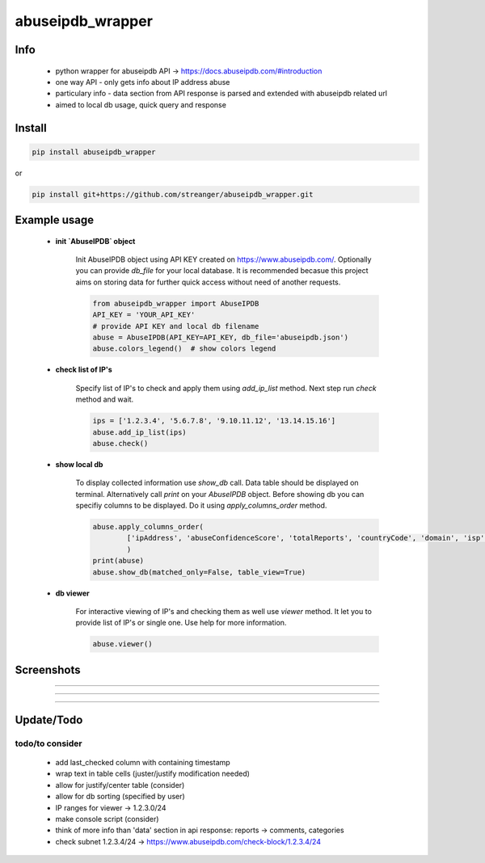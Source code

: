 *****************
abuseipdb_wrapper
*****************

Info
#######

 - python wrapper for abuseipdb API -> https://docs.abuseipdb.com/#introduction

 - one way API - only gets info about IP address abuse
 
 - particulary info - data section from API response is parsed and extended with abuseipdb related url
 
 - aimed to local db usage, quick query and response

Install
#######

.. code-block:: python

    pip install abuseipdb_wrapper

or

.. code-block:: python

	pip install git+https://github.com/streanger/abuseipdb_wrapper.git
	
Example usage
#############

 - **init `AbuseIPDB` object**
 
    Init AbuseIPDB object using API KEY created on https://www.abuseipdb.com/. Optionally you can provide `db_file` for your local database. It is recommended becasue this project aims on storing data for further quick access without need of another requests.
	
    .. code-block:: python

        from abuseipdb_wrapper import AbuseIPDB
	API_KEY = 'YOUR_API_KEY'
	# provide API KEY and local db filename
	abuse = AbuseIPDB(API_KEY=API_KEY, db_file='abuseipdb.json')
	abuse.colors_legend()  # show colors legend
	
 - **check list of IP's**
    
    Specify list of IP's to check and apply them using `add_ip_list` method. Next step run `check` method and wait.
    
    .. code-block:: python

	ips = ['1.2.3.4', '5.6.7.8', '9.10.11.12', '13.14.15.16']
	abuse.add_ip_list(ips)
	abuse.check()
	
 - **show local db**
    
    To display collected information use `show_db` call. Data table should be displayed on terminal. Alternatively call `print` on your `AbuseIPDB` object. Before showing db you can specifiy columns to be displayed. Do it using `apply_columns_order` method.
	
    .. code-block:: python

	abuse.apply_columns_order(
		['ipAddress', 'abuseConfidenceScore', 'totalReports', 'countryCode', 'domain', 'isp']
		)
	print(abuse)
	abuse.show_db(matched_only=False, table_view=True)
	
 - **db viewer**
    
    For interactive viewing of IP's and checking them as well use `viewer` method. It let you to provide list of IP's or single one. Use help for more information.
    
    .. code-block:: python

	abuse.viewer()
	
Screenshots
###########

.. image:: https://raw.githubusercontent.com/streanger/abuseipdb_wrapper/main/screenshots/colors_legend.png

----

.. image:: https://raw.githubusercontent.com/streanger/abuseipdb_wrapper/main/screenshots/check_example.png

----

.. image:: https://raw.githubusercontent.com/streanger/abuseipdb_wrapper/main/screenshots/viewer_example1.png

----

.. image:: https://raw.githubusercontent.com/streanger/abuseipdb_wrapper/main/screenshots/viewer_example2.png

Update/Todo
###########

todo/to consider
**********************

 - add last_checked column with containing timestamp
	
 - wrap text in table cells (juster/justify modification needed)
	
 - allow for justify/center table (consider)
	
 - allow for db sorting (specified by user)
	
 - IP ranges for viewer -> 1.2.3.0/24
	
 - make console script (consider)
	
 - think of more info than 'data' section in api response: reports -> comments, categories
	
 - check subnet 1.2.3.4/24 -> https://www.abuseipdb.com/check-block/1.2.3.4/24
	

